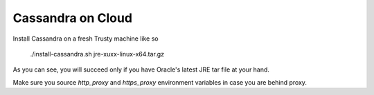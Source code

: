 Cassandra on Cloud
==================

Install Cassandra on a fresh Trusty machine like so

    ./install-cassandra.sh jre-xuxx-linux-x64.tar.gz

As you can see, you will succeed only if you have Oracle's latest JRE tar file
at your hand.

Make sure you source `http_proxy` and `https_proxy` environment variables in
case you are behind proxy.

